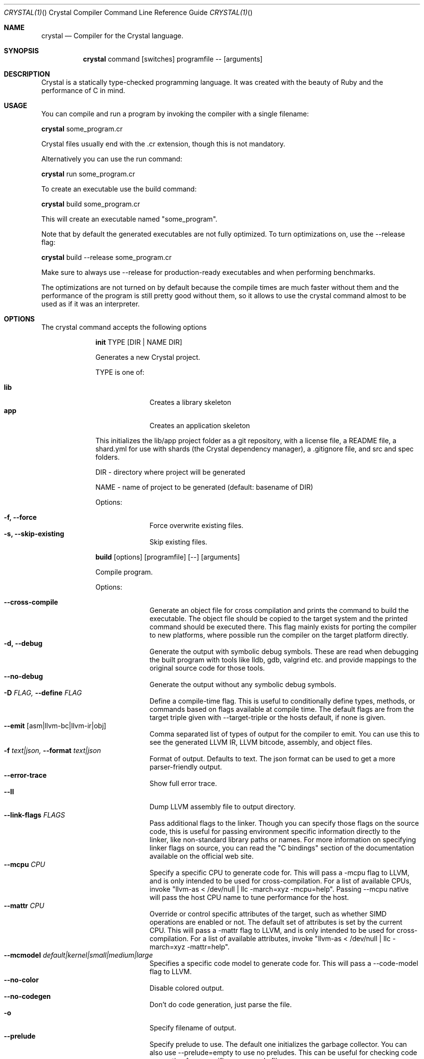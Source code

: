 .\"Crystal Programming Language
.Dd
.Dt CRYSTAL(1) "" "Crystal Compiler Command Line Reference Guide"
.\".Dt CRYSTAL 1
.Os UNIX
.Sh NAME
.Nm crystal
.Nd Compiler for the Crystal language.
.Sh SYNOPSIS
.Nm
command
.Op switches
programfile
--
.Op arguments
.Sh DESCRIPTION
Crystal is a statically type-checked programming language. It was created with the beauty of Ruby and the performance of C in mind.
.Sh USAGE
You can compile and run a program by invoking the compiler with a single filename:
.Bd -offset indent-two
.Nm
some_program.cr
.Ed

Crystal files usually end with the .cr extension, though this is not mandatory.

Alternatively you can use the run command:
.Bd -offset indent-two
.Nm
run
some_program.cr
.Ed

To create an executable use the build command:
.Bd -offset indent-two
.Nm
build
some_program.cr
.Ed

This will create an executable named "some_program".

Note that by default the generated executables are not fully optimized.
To turn optimizations on, use the --release flag:
.Bd -offset indent-two
.Nm
build
--release
some_program.cr
.Ed

Make sure to always use --release for production-ready executables and when performing benchmarks.

The optimizations are not turned on by default because the compile times are much faster without them and the performance of the program is still pretty good without them, so it allows to use the crystal command almost to be used as if it was an interpreter.

.Bl -tag -width "12345678" -compact
.Pp
.Sh OPTIONS
The crystal command accepts the following options

.Bl -tag -width "12345678" -compact
.Pp
.It
.Cm init
TYPE
.Op DIR | NAME DIR
.Pp
Generates a new Crystal project.
.Pp
TYPE is one of:
.Bl -tag -width "12345678" -compact
.Pp
.It Sy lib
Creates a library skeleton
.It Sy app
Creates an application skeleton
.El

This initializes the lib/app project folder as a git repository, with a license file, a README file, a shard.yml for use with shards (the Crystal dependency manager), a .gitignore file, and src and spec folders.
.Bd -literal -offset
DIR  - directory where project will be generated
.Pp
NAME - name of project to be generated (default: basename of DIR)
.Ed
.Pp
Options:
.Bl -tag -width "12345678" -compact
.Pp
.It Fl f, Fl -force
Force overwrite existing files.
.It Fl s, Fl -skip-existing
Skip existing files.
.El

.Pp
.It
.Cm build
.Op options
.Op programfile
.Op --
.Op arguments
.Pp
Compile program.
.Pp
Options:
.Bl -tag -width "12345678" -compact
.Pp
.It Fl -cross-compile
Generate an object file for cross compilation and prints the command to build the executable.
The object file should be copied to the target system and the printed command should be executed there. This flag mainly exists for porting the compiler to new platforms, where possible run the compiler on the target platform directly.
.It Fl d, Fl -debug
Generate the output with symbolic debug symbols.
These are read when debugging the built program with tools like lldb, gdb, valgrind etc. and provide mappings to the original source code for those tools.
.It Fl -no-debug
Generate the output without any symbolic debug symbols.
.It Fl D Ar FLAG, Fl -define Ar FLAG
Define a compile-time flag. This is useful to conditionally define types, methods, or commands based on flags available at compile time. The default flags are from the target triple given with --target-triple or the hosts default, if none is given.
.It Fl -emit Op asm|llvm-bc|llvm-ir|obj
Comma separated list of types of output for the compiler to emit. You can use this to see the generated LLVM IR, LLVM bitcode, assembly, and object files.
.It Fl f Ar text|json, Fl -format Ar text|json
Format of output. Defaults to text. The json format can be used to get a more parser-friendly output.
.It Fl -error-trace
Show full error trace.
.It Fl -ll
Dump LLVM assembly file to output directory.
.It Fl -link-flags Ar FLAGS
Pass additional flags to the linker. Though you can specify those flags on the source code, this is useful for passing environment specific information directly to the linker, like non-standard library paths or names. For more information on specifying linker flags on source, you can read the "C bindings" section of the documentation available on the official web site.
.It Fl -mcpu Ar CPU
Specify a specific CPU to generate code for. This will pass a -mcpu flag to LLVM, and is only intended to be used for cross-compilation. For a list of available CPUs, invoke "llvm-as < /dev/null | llc -march=xyz -mcpu=help".
Passing --mcpu native will pass the host CPU name to tune performance for the host.
.It Fl -mattr Ar CPU
Override or control specific attributes of the target, such as whether SIMD operations are enabled or not. The default set of attributes is set by the current CPU. This will pass a -mattr flag to LLVM, and is only intended to be used for cross-compilation. For a list of available attributes, invoke "llvm-as < /dev/null | llc -march=xyz -mattr=help".
.It Fl -mcmodel Ar default|kernel|small|medium|large
Specifies a specific code model to generate code for. This will pass a --code-model flag to LLVM.
.It Fl -no-color
Disable colored output.
.It Fl -no-codegen
Don't do code generation, just parse the file.
.It Fl o
Specify filename of output.
.It Fl -prelude
Specify prelude to use. The default one initializes the garbage collector. You can also use --prelude=empty to use no preludes. This can be useful for checking code generation for a specific source code file.
.It Fl O Ar LEVEL
Optimization mode: 0 (default), 1, 2, 3. See
.Sy OPTIMIZATIONS
for details.
.It Fl -release
Compile in release mode. Equivalent to
.Fl O3
.Fl -single-module
.It Fl -error-trace
Show full stack trace. Disabled by default, as the full trace usually makes error messages less readable and not always deliver relevant information.
.It Fl s, -stats
Print statistics about the different compiler stages for the current build. Output time and used memory for each compiler process.
.It Fl p, -progress
Print statistics about the progress for the current build.
.It Fl t, -time
Print statistics about the execution time.
.It Fl -single-module
Generate a single LLVM module.
By default, one LLVM module is created for each type in a program.
.Fl -release
implies this option.
.It Fl -threads Ar NUM
Maximum number of threads to use for code generation. The default is 8 threads.
.It Fl -target Ar TRIPLE
Enable target triple; intended to use for cross-compilation. See llvm documentation for more information about target triple.
.It Fl -verbose
Display the commands executed by the system.
.It Fl -static
Create a statically linked executable.
.It Fl -stdin-filename Ar FILENAME
Source file name to be read from STDIN.
.El

.Pp
.It
.Cm docs
.Pp
Generate documentation from comments using a subset of markdown. The output is saved in html format on the created docs/ folder. More information about documentation conventions can be found at https://crystal-lang.org/docs/conventions/documenting_code.html.
.Pp
Options:
.Bl -tag -width "12345678" -compact
.Pp
.It Fl -project-name Ar NAME
Set the project name. The default value is extracted from shard.yml if available.

In case no default can be found, this option is mandatory.
.It Fl -project-version Ar VERSION
Set the project version. The default value is extracted from current git commit or shard.yml if available.

In case no default can be found, this option is mandatory.
.It Fl -json-config-url Ar URL
Set the URL pointing to a config file (used for discovering versions).
.It Fl -source-refname Ar REFNAME
Set source refname (e.g. git tag, commit hash). The default value is extracted from current git commit if available.

If this option is missing and can't be automatically determined, the generator can't produce source code links.
.It Fl -source-url-pattern Ar URL
Set URL pattern for source code links. The default value is extracted from git remotes ("origin" or first one) if available and the provider's URL pattern is recognized.

.Pp
Supported replacement tags:
.Pp
.Bl -tag -width "%{refname}" -compact
.It Sy %{refname}
commit reference
.It Sy %{path}
path to source file inside the repository
.It Sy %{filename}
basename of the source file
.It Sy %{line}
line number
.El
.Pp
If this option is missing and can't be automatically determined, the generator can't produce source code links.
.It Fl o Ar DIR, Fl -output Ar DIR
Set the output directory (default: ./docs).
.It Fl b Ar URL, Fl -canonical-base-url Ar URL
Indicate the preferred URL with rel="canonical" link element.
.It Fl b Ar URL, Fl -sitemap-base-url Ar URL
Set the sitemap base URL. Sitemap will only be generated when this option is set.
.It Fl -sitemap-priority Ar PRIO
Set the priority assigned to sitemap entries (default: 1.0).
.It Fl -sitemap-changefreq Ar FREQ
Set the changefreq assigned to sitemap entries (default: never).
.El
.Pp
.It
.Cm env
.Op variables
.Pp
Print Crystal-specific environment variables in a format compatible with shell scripts. If one or more variable names are given as arguments, it prints only the value of each named variable on its own line.
.Pp
Variables:
.Bl -tag -width "12345678" -compact
.Pp
.It
.It Sy CRYSTAL_CACHE_DIR
Please see
.Sm "ENVIRONMENT VARIABLES".
.Pp
.It
.It Sy CRYSTAL_LIBRARY_PATH
Please see
.Sm "ENVIRONMENT VARIABLES".
.Pp
.It
.It Sy CRYSTAL_PATH
Please see
.Sm "ENVIRONMENT VARIABLES".
.Pp
.It
.It Sy CRYSTAL_VERSION
Contains Crystal version.
.El
.Pp
.It
.Cm eval
.Op options
.Op source
.Pp
Evaluate code from arguments or, if no arguments are passed, from the standard input. Useful for experiments.
.Pp
Options:
.Bl -tag -width "12345678" -compact
.Pp
.It Fl d, Fl -debug
Generate the output with symbolic debug symbols.
These are read when debugging the built program with tools like lldb, gdb, valgrind etc. and provide mappings to the original source code for those tools.
.It Fl -no-debug
Generate the output without any symbolic debug symbols.
.It Fl D Ar FLAG, Fl -define Ar FLAG
Define a compile-time flag. This is useful to conditionally define types, methods, or commands based on flags available at compile time. The default flags are from the target triple given with --target-triple or the hosts default, if none is given.
.It Fl -error-trace
Show full error trace.
.It Fl O Ar LEVEL
Optimization mode: 0 (default), 1, 2, 3. See
.Sy OPTIMIZATIONS
for details.
.It Fl -release
Compile in release mode. Equivalent to
.Fl O3
.Fl -single-module
.It Fl s, -stats
Print statistics about the different compiler stages for the current build. Output time and used memory for each compiler process.
.It Fl p, -progress
Print statistics about the progress for the current build.
.It Fl t, -time
Print statistics about the execution time.
.It Fl -no-color
Disable colored output.
.El
.Pp
.It
.Cm play
.Op options
.Op file
.Pp
Starts the crystal playground server on port 8080, by default.
.Pp
Options:
.Bl -tag -width "12345678" -compact
.Pp
.It Fl p Ar PORT, Fl -port Ar PORT
Run the playground on the specified port. Default is 8080.
.It Fl b Ar HOST, Fl -binding Ar HOST
Bind the playground to the specified IP.
.It Fl v, Fl -verbose
Display detailed information of the executed code.
.El
.Pp
.It
.Cm run
.Op options
.Op programfile
.Op --
.Op arguments
.Pp
The default command. Compile and run program.
.Pp
Options:
Same as the build options.
.Pp
.It
.Cm spec
.Op options
.Op files
.Pp
Compile and run specs (in spec directory).
.Pp
Options:
.Bl -tag -width "12345678" -compact
.Pp
.It Fl d, Fl -debug
Generate the output with symbolic debug symbols.
These are read when debugging the built program with tools like lldb, gdb, valgrind etc. and provide mappings to the original source code for those tools.
.It Fl -no-debug
Generate the output without any symbolic debug symbols.
.It Fl D Ar FLAG, Fl -define Ar FLAG
Define a compile-time flag. This is useful to conditionally define types, methods, or commands based on flags available at compile time. The default flags are from the target triple given with --target-triple or the hosts default, if none is given.
.It Fl -error-trace
Show full error trace.
.It Fl O Ar LEVEL
Optimization mode: 0 (default), 1, 2, 3. See
.Sy OPTIMIZATIONS
for details.
.It Fl -release
Compile in release mode. Equivalent to
.Fl O3
.Fl -single-module
.It Fl s, -stats
Print statistics about the different compiler stages for the current build. Output time and used memory for each compiler process.
.It Fl p, -progress
Print statistics about the progress for the current build.
.It Fl t, -time
Print statistics about the execution time.
.It Fl -no-color
Disable colored output.
.El
.Pp
.It
.Cm tool
.Op tool
.Op switches
.Op programfile
.Op --
.Op arguments
.Pp
Run a tool. The available tools are: context, dependencies, format, hierarchy, implementations, and types.
.Pp
Tools:
.Bl -tag -offset indent
.It Cm context
Show context for given location.
.It Cm dependencies
Show tree of required source files.
.Pp
Options:
.Bl -tag -width "12345678" -compact
.Pp
.It Fl D Ar FLAG, Fl -define= Ar FLAG
Define a compile-time flag. This is useful to conditionally define types, methods, or commands based on flags available at compile time. The default flags are from the target triple given with --target-triple or the hosts default, if none is given.
.It Fl f Ar FORMAT, Fl -format= Ar FORMAT
Output format 'tree' (default), 'flat', 'dot', or 'mermaid'.
.It Fl i Ar PATH, Fl -include= Ar PATH
Include path in output.
.It Fl e Ar PATH, Fl -exclude= Ar PATH
Exclude path in output.
.It Fl -error-trace
Show full error trace.
.It Fl -prelude
Specify prelude to use. The default one initializes the garbage collector. You can also use --prelude=empty to use no preludes. This can be useful for checking code generation for a specific source code file.
.It Fl -verbose
Show skipped and heads of filtered paths
.El
.It Cm expand
Show macro expansion for given location.
.It Cm format
Format project, directories and/or files with the coding style used in the standard library. You can use the
.Fl -check
flag to check whether the formatter would make any changes.
.It Cm hierarchy
Show hierarchy of types from file. Also show class and struct members, with type and size. Types can be filtered with a regex by using the
.Fl e
flag.
.It Cm implementations
Show implementations for a given call. Use
.Fl -cursor
 to specify the cursor position. The format for the cursor position is file:line:column.
.It Cm types
Show type of main variables of file.
.It Cm unreachable
Show methods that are never called. The text output is a list of lines with columns
separated by tab.

.Pp
Output fields:

.Bl -tag -width "1234567890" -compact
.Pp
.It Cm count
sum of all calls to this method (only with
.Fl -tallies
 option; otherwise skipped)
.It Cm location
pathname, line and column, all separated by colon
.It Cm name
.It Cm lines
length of the def in lines
.It Cm annotations
.El

.Pp
Options:
.Bl -tag -width "12345678" -compact
.Pp
.It Fl D Ar FLAG, Fl -define= Ar FLAG
Define a compile-time flag. This is useful to conditionally define types, methods, or commands based on flags available at compile time. The default flags are from the target triple given with --target-triple or the hosts default, if none is given.
.It Fl f Ar FORMAT, Fl -format= Ar FORMAT
Output format 'text' (default), 'json', or 'csv'.
.It Fl -tallies
Print reachable methods and their call counts as well.
.It Fl -check
Exit with error if there is any unreachable code.
.It Fl i Ar PATH, Fl -include= Ar PATH
Include path in output.
.It Fl e Ar PATH, Fl -exclude= Ar PATH
Exclude path in output (default:
.Sy lib
).
.It Fl -error-trace
Show full error trace.
.It Fl -prelude
Specify prelude to use. The default one initializes the garbage collector. You can also use --prelude=empty to use no preludes. This can be useful for checking code generation for a specific source code file.
.El
.El
.Pp
.It
.Cm clear_cache
.Pp
Clear the compiler cache (located at 'CRYSTAL_CACHE_DIR').
.El
.Pp
.It Cm help, Fl -help, h
.Pp
Show help. Option --help or -h can also be added to each command for command-specific help.
.Pp
.It Cm version, Fl -version, v
.Pp
Show version.
.El
.
.Sh OPTIMIZATIONS
.Bl -tag -width "12345678" -compact
.Pp
The optimization level specifies the codegen effort for producing optimal code.
It's a trade-off between compilation performance (decreasing per optimization level) and runtime performance (increasing per optimization level).
.Pp
Production builds should usually have the highest optimization level.
Best results are achieved with
.Fl -release
 which also implies
.Fl -single-module
.Pp
.It
.It Fl O0
No optimization (default)
.It Fl O1
Low optimization
.It Fl O2
Middle optimization
.It Fl O3
High optimization
.
.Sh ENVIRONMENT\ VARIABLES
.Bl -tag -width "12345678" -compact
.Pp
.It
.It Sy CRYSTAL_CACHE_DIR
Defines path where Crystal caches partial compilation results for faster subsequent builds. This path is also used to temporarily store executables when Crystal programs are run with 'crystal run' rather than 'crystal build'.
.Pp
.It
.It Sy CRYSTAL_LIBRARY_PATH
Defines paths where Crystal searches for (binary) libraries. Multiple paths can be separated by ":".
These paths are passed to the linker as `-L` flags.
.Pp
The pattern '$ORIGIN' at the start of the path expands to the directory where the compiler binary is located. For example, '$ORIGIN/../lib/crystal' resolves the standard library path relative to the compiler location in a generic way, independent of the absolute paths (assuming the relative location is correct).
.Pp
.It
.It Sy CRYSTAL_PATH
Defines paths where Crystal searches for required source files. Multiple paths can be separated by ":".
.Pp
The pattern '$ORIGIN' at the start of the path expands to the directory where the compiler binary is located. For example, '$ORIGIN/../share/crystal/src' resolves the standard library path relative to the compiler location in a generic way, independent of the absolute paths (assuming the relative location is correct).
.Pp
.It
.It Sy CRYSTAL_OPTS
Defines options for the Crystal compiler to be used besides the command line arguments. The syntax is identical to the command line arguments. This is handy when using Crystal in build setups, for example 'CRYSTAL_OPTS=--debug make build'.
.El
.Sh SEE ALSO
.Fn shards 1
.Bl -hang -compact -width "https://github.com/crystal-lang/crystal/1234"
.It https://crystal-lang.org/
The official web site.
.It https://github.com/crystal-lang/crystal
Official Repository.
.El
